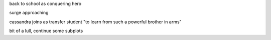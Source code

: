 back to school as conquering hero

surge approaching

cassandra joins as transfer student "to learn from such a powerful brother in arms"

bit of a lull, continue some subplots
